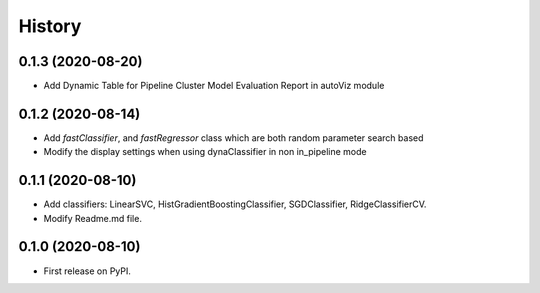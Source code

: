 =======
History
=======
0.1.3 (2020-08-20)
------------------
* Add Dynamic Table for Pipeline Cluster Model Evaluation Report in autoViz module

0.1.2 (2020-08-14)
------------------

* Add *fastClassifier*, and *fastRegressor* class which are both random parameter search based
* Modify the display settings when using dynaClassifier in non in_pipeline mode

0.1.1 (2020-08-10)
------------------

* Add classifiers: LinearSVC, HistGradientBoostingClassifier, SGDClassifier, RidgeClassifierCV.
* Modify Readme.md file.

0.1.0 (2020-08-10)
------------------

* First release on PyPI.